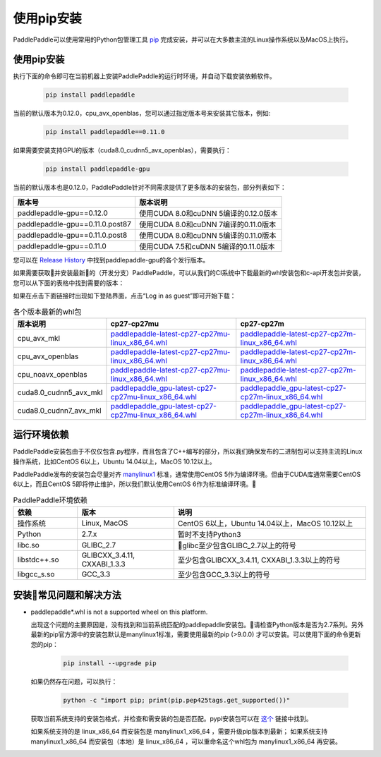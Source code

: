 使用pip安装
================================

PaddlePaddle可以使用常用的Python包管理工具
`pip <https://pip.pypa.io/en/stable/installing/>`_
完成安装，并可以在大多数主流的Linux操作系统以及MacOS上执行。

.. _pip_install:

使用pip安装
------------------------------

执行下面的命令即可在当前机器上安装PaddlePaddle的运行时环境，并自动下载安装依赖软件。

  .. code-block:: bash

     pip install paddlepaddle

当前的默认版本为0.12.0，cpu_avx_openblas，您可以通过指定版本号来安装其它版本，例如:

  .. code-block:: bash

      pip install paddlepaddle==0.11.0


如果需要安装支持GPU的版本（cuda8.0_cudnn5_avx_openblas），需要执行：

  .. code-block:: bash

     pip install paddlepaddle-gpu

当前的默认版本也是0.12.0，PaddlePaddle针对不同需求提供了更多版本的安装包，部分列表如下：

=================================   ========================================
版本号                               版本说明
=================================   ========================================
paddlepaddle-gpu==0.12.0            使用CUDA 8.0和cuDNN 5编译的0.12.0版本
paddlepaddle-gpu==0.11.0.post87     使用CUDA 8.0和cuDNN 7编译的0.11.0版本
paddlepaddle-gpu==0.11.0.post8      使用CUDA 8.0和cuDNN 5编译的0.11.0版本
paddlepaddle-gpu==0.11.0            使用CUDA 7.5和cuDNN 5编译的0.11.0版本
=================================   ========================================

您可以在 `Release History <https://pypi.org/project/paddlepaddle-gpu/#history>`_ 中找到paddlepaddle-gpu的各个发行版本。

如果需要获取并安装最新的（开发分支）PaddlePaddle，可以从我们的CI系统中下载最新的whl安装包和c-api开发包并安装，
您可以从下面的表格中找到需要的版本：

如果在点击下面链接时出现如下登陆界面，点击“Log in as guest”即可开始下载：

.. image:: paddleci.png
   :scale: 50 %
   :align: center

..  csv-table:: 各个版本最新的whl包
    :header: "版本说明", "cp27-cp27mu", "cp27-cp27m"
    :widths: 1, 3, 3

    "cpu_avx_mkl", "`paddlepaddle-latest-cp27-cp27mu-linux_x86_64.whl <https://guest:@paddleci.ngrok.io/repository/download/Manylinux1_CpuAvxCp27cp27mu/.lastSuccessful/paddlepaddle-latest-cp27-cp27mu-linux_x86_64.whl>`__", "`paddlepaddle-latest-cp27-cp27m-linux_x86_64.whl <https://guest:@paddleci.ngrok.io/repository/download/Manylinux1_CpuAvxCp27cp27mu/.lastSuccessful/paddlepaddle-latest-cp27-cp27m-linux_x86_64.whl>`__"
    "cpu_avx_openblas", "`paddlepaddle-latest-cp27-cp27mu-linux_x86_64.whl <https://guest:@paddleci.ngrok.io/repository/download/Manylinux1_CpuAvxOpenblas/.lastSuccessful/paddlepaddle-latest-cp27-cp27mu-linux_x86_64.whl>`__", "`paddlepaddle-latest-cp27-cp27m-linux_x86_64.whl <https://guest:@paddleci.ngrok.io/repository/download/Manylinux1_CpuAvxOpenblas/.lastSuccessful/paddlepaddle-latest-cp27-cp27m-linux_x86_64.whl>`__"
    "cpu_noavx_openblas", "`paddlepaddle-latest-cp27-cp27mu-linux_x86_64.whl <https://guest:@paddleci.ngrok.io/repository/download/Manylinux1_CpuNoavxOpenblas/.lastSuccessful/paddlepaddle-latest-cp27-cp27mu-linux_x86_64.whl>`__", "`paddlepaddle-latest-cp27-cp27m-linux_x86_64.whl <https://guest:@paddleci.ngrok.io/repository/download/Manylinux1_CpuNoavxOpenblas/.lastSuccessful/paddlepaddle-latest-cp27-cp27m-linux_x86_64.whl>`_"
    "cuda8.0_cudnn5_avx_mkl", "`paddlepaddle_gpu-latest-cp27-cp27mu-linux_x86_64.whl <https://guest:@paddleci.ngrok.io/repository/download/Manylinux1_Cuda80cudnn5cp27cp27mu/.lastSuccessful/paddlepaddle_gpu-latest-cp27-cp27mu-linux_x86_64.whl>`__", "`paddlepaddle_gpu-latest-cp27-cp27m-linux_x86_64.whl <https://guest:@paddleci.ngrok.io/repository/download/Manylinux1_Cuda80cudnn5cp27cp27mu/.lastSuccessful/paddlepaddle_gpu-latest-cp27-cp27m-linux_x86_64.whl>`__"
    "cuda8.0_cudnn7_avx_mkl", "`paddlepaddle_gpu-latest-cp27-cp27mu-linux_x86_64.whl <https://guest:@paddleci.ngrok.io/repository/download/Manylinux1_Cuda8cudnn7cp27cp27mu/.lastSuccessful/paddlepaddle_gpu-latest-cp27-cp27mu-linux_x86_64.whl>`__", "`paddlepaddle_gpu-latest-cp27-cp27m-linux_x86_64.whl <https://guest:@paddleci.ngrok.io/repository/download/Manylinux1_Cuda8cudnn7cp27cp27mu/.lastSuccessful/paddlepaddle_gpu-latest-cp27-cp27m-linux_x86_64.whl>`__"

.. _pip_dependency:

运行环境依赖
------------------------------

PaddlePaddle安装包由于不仅仅包含.py程序，而且包含了C++编写的部分，所以我们确保发布的二进制包可以支持主流的Linux操作系统，比如CentOS 6以上，Ubuntu 14.04以上，MacOS 10.12以上。

PaddlePaddle发布的安装包会尽量对齐 `manylinux1 <https://www.python.org/dev/peps/pep-0513/#the-manylinux1-policy>`_ 标准，通常使用CentOS 5作为编译环境。但由于CUDA库通常需要CentOS 6以上，而且CentOS 5即将停止维护，所以我们默认使用CentOS 6作为标准编译环境。

.. csv-table:: PaddlePaddle环境依赖
   :header: "依赖", "版本", "说明"
   :widths: 10, 15, 30

   "操作系统", "Linux, MacOS", "CentOS 6以上，Ubuntu 14.04以上，MacOS 10.12以上"
   "Python", "2.7.x", "暂时不支持Python3"
   "libc.so", "GLIBC_2.7", "glibc至少包含GLIBC_2.7以上的符号"
   "libstdc++.so", "GLIBCXX_3.4.11, CXXABI_1.3.3", "至少包含GLIBCXX_3.4.11, CXXABI_1.3.3以上的符号"
   "libgcc_s.so", "GCC_3.3", "至少包含GCC_3.3以上的符号"

.. _pip_faq:

安装常见问题和解决方法
------------------------------

- paddlepaddle*.whl is not a supported wheel on this platform.

  出现这个问题的主要原因是，没有找到和当前系统匹配的paddlepaddle安装包。请检查Python版本是否为2.7系列。另外最新的pip官方源中的安装包默认是manylinux1标准，需要使用最新的pip (>9.0.0) 才可以安装。可以使用下面的命令更新您的pip：

    .. code-block:: bash

       pip install --upgrade pip

  如果仍然存在问题，可以执行：

      .. code-block:: bash

         python -c "import pip; print(pip.pep425tags.get_supported())"

  获取当前系统支持的安装包格式，并检查和需安装的包是否匹配。pypi安装包可以在 `这个 <https://pypi.python.org/pypi/paddlepaddle/0.10.5>`_ 链接中找到。

  如果系统支持的是 linux_x86_64 而安装包是 manylinux1_x86_64 ，需要升级pip版本到最新； 如果系统支持 manylinux1_x86_64 而安装包（本地）是 linux_x86_64 ，可以重命名这个whl包为 manylinux1_x86_64 再安装。
